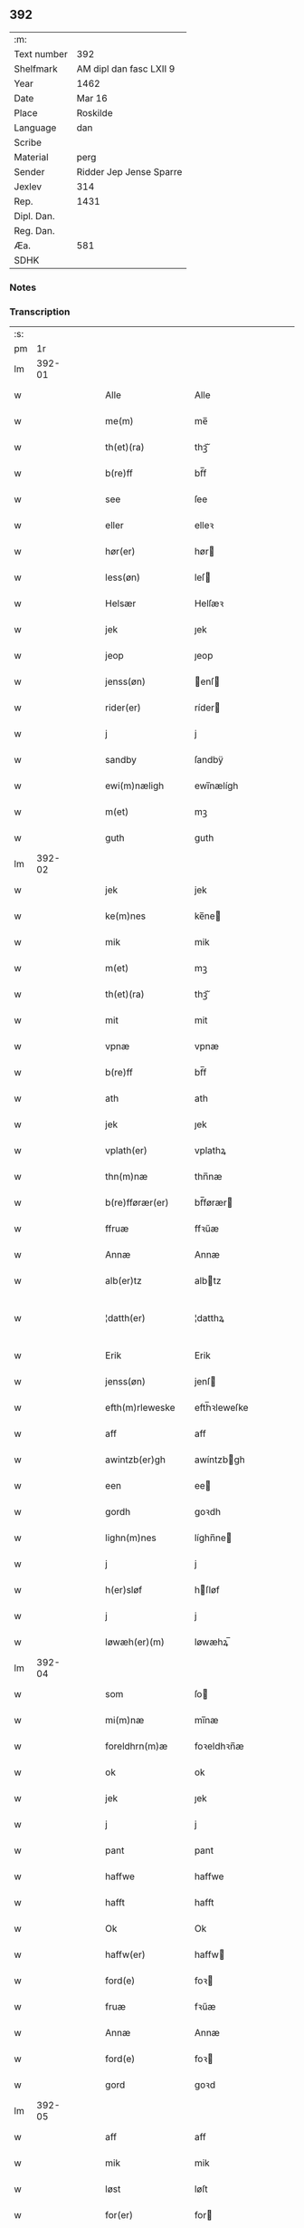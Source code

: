 ** 392
| :m:         |                         |
| Text number | 392                     |
| Shelfmark   | AM dipl dan fasc LXII 9 |
| Year        | 1462                    |
| Date        | Mar 16                  |
| Place       | Roskilde                |
| Language    | dan                     |
| Scribe      |                         |
| Material    | perg                    |
| Sender      | Ridder Jep Jense Sparre |
| Jexlev      | 314                     |
| Rep.        | 1431                    |
| Dipl. Dan.  |                         |
| Reg. Dan.   |                         |
| Æa.         | 581                     |
| SDHK        |                         |

*** Notes


*** Transcription
| :s: |        |   |   |   |   |                   |                |   |   |   |        |     |   |   |   |               |
| pm  |     1r |   |   |   |   |                   |                |   |   |   |        |     |   |   |   |               |
| lm  | 392-01 |   |   |   |   |                   |                |   |   |   |        |     |   |   |   |               |
| w   |        |   |   |   |   | Alle              | Alle           |   |   |   |        | dan |   |   |   |        392-01 |
| w   |        |   |   |   |   | me(m)             | me̅             |   |   |   |        | dan |   |   |   |        392-01 |
| w   |        |   |   |   |   | th(et)(ra)        | thꝫᷓ            |   |   |   |        | dan |   |   |   |        392-01 |
| w   |        |   |   |   |   | b(re)ff           | bf̅f            |   |   |   |        | dan |   |   |   |        392-01 |
| w   |        |   |   |   |   | see               | ſee            |   |   |   |        | dan |   |   |   |        392-01 |
| w   |        |   |   |   |   | eller             | elleꝛ          |   |   |   |        | dan |   |   |   |        392-01 |
| w   |        |   |   |   |   | hør(er)           | hør           |   |   |   |        | dan |   |   |   |        392-01 |
| w   |        |   |   |   |   | less(øn)          | leſ           |   |   |   |        | dan |   |   |   |        392-01 |
| w   |        |   |   |   |   | Helsær            | Helſæꝛ         |   |   |   |        | dan |   |   |   |        392-01 |
| w   |        |   |   |   |   | jek               | ȷek            |   |   |   |        | dan |   |   |   |        392-01 |
| w   |        |   |   |   |   | jeop              | ȷeop           |   |   |   |        | dan |   |   |   |        392-01 |
| w   |        |   |   |   |   | jenss(øn)         | enſ          |   |   |   |        | dan |   |   |   |        392-01 |
| w   |        |   |   |   |   | rider(er)         | ríder         |   |   |   |        | dan |   |   |   |        392-01 |
| w   |        |   |   |   |   | j                 | j              |   |   |   |        | dan |   |   |   |        392-01 |
| w   |        |   |   |   |   | sandby            | ſandbÿ         |   |   |   |        | dan |   |   |   |        392-01 |
| w   |        |   |   |   |   | ewi(m)næligh      | ewi̅nælígh      |   |   |   |        | dan |   |   |   |        392-01 |
| w   |        |   |   |   |   | m(et)             | mꝫ             |   |   |   |        | dan |   |   |   |        392-01 |
| w   |        |   |   |   |   | guth              | guth           |   |   |   |        | dan |   |   |   |        392-01 |
| lm  | 392-02 |   |   |   |   |                   |                |   |   |   |        |     |   |   |   |               |
| w   |        |   |   |   |   | jek               | jek            |   |   |   |        | dan |   |   |   |        392-02 |
| w   |        |   |   |   |   | ke(m)nes          | ke̅ne          |   |   |   |        | dan |   |   |   |        392-02 |
| w   |        |   |   |   |   | mik               | mik            |   |   |   |        | dan |   |   |   |        392-02 |
| w   |        |   |   |   |   | m(et)             | mꝫ             |   |   |   |        | dan |   |   |   |        392-02 |
| w   |        |   |   |   |   | th(et)(ra)        | thꝫᷓ            |   |   |   |        | dan |   |   |   |        392-02 |
| w   |        |   |   |   |   | mit               | mit            |   |   |   |        | dan |   |   |   |        392-02 |
| w   |        |   |   |   |   | vpnæ              | vpnæ           |   |   |   |        | dan |   |   |   |        392-02 |
| w   |        |   |   |   |   | b(re)ff           | bf̅f            |   |   |   |        | dan |   |   |   |        392-02 |
| w   |        |   |   |   |   | ath               | ath            |   |   |   |        | dan |   |   |   |        392-02 |
| w   |        |   |   |   |   | jek               | ȷek            |   |   |   |        | dan |   |   |   |        392-02 |
| w   |        |   |   |   |   | vplath(er)        | vplathꝝ        |   |   |   |        | dan |   |   |   |        392-02 |
| w   |        |   |   |   |   | thn(m)næ          | thn̅næ          |   |   |   |        | dan |   |   |   |        392-02 |
| w   |        |   |   |   |   | b(re)fførær(er)   | bf̅førær       |   |   |   |        | dan |   |   |   |        392-02 |
| w   |        |   |   |   |   | ffruæ             | ffꝛűæ          |   |   |   |        | dan |   |   |   |        392-02 |
| w   |        |   |   |   |   | Annæ              | Annæ           |   |   |   |        | dan |   |   |   |        392-02 |
| w   |        |   |   |   |   | alb(er)tz         | albtz         |   |   |   |        | dan |   |   |   |        392-02 |
| w   |        |   |   |   |   | ¦datth(er)        | ¦datthꝝ        |   |   |   |        | dan |   |   |   | 392-02—392-03 |
| w   |        |   |   |   |   | Erik              | Erik           |   |   |   |        | dan |   |   |   |        392-03 |
| w   |        |   |   |   |   | jenss(øn)         | jenſ          |   |   |   |        | dan |   |   |   |        392-03 |
| w   |        |   |   |   |   | efth(m)rleweske   | efth̅ꝛleweſke   |   |   |   |        | dan |   |   |   |        392-03 |
| w   |        |   |   |   |   | aff               | aff            |   |   |   |        | dan |   |   |   |        392-03 |
| w   |        |   |   |   |   | awintzb(er)gh     | awíntzbgh     |   |   |   |        | dan |   |   |   |        392-03 |
| w   |        |   |   |   |   | een               | ee            |   |   |   |        | dan |   |   |   |        392-03 |
| w   |        |   |   |   |   | gordh             | goꝛdh          |   |   |   |        | dan |   |   |   |        392-03 |
| w   |        |   |   |   |   | lighn(m)nes       | líghn̅ne       |   |   |   |        | dan |   |   |   |        392-03 |
| w   |        |   |   |   |   | j                 | j              |   |   |   |        | dan |   |   |   |        392-03 |
| w   |        |   |   |   |   | h(er)sløf         | hſløf         |   |   |   |        | dan |   |   |   |        392-03 |
| w   |        |   |   |   |   | j                 | j              |   |   |   |        | dan |   |   |   |        392-03 |
| w   |        |   |   |   |   | løwæh(er)(m)      | løwæhꝝ̅         |   |   |   |        | dan |   |   |   |        392-03 |
| lm  | 392-04 |   |   |   |   |                   |                |   |   |   |        |     |   |   |   |               |
| w   |        |   |   |   |   | som               | ſo            |   |   |   |        | dan |   |   |   |        392-04 |
| w   |        |   |   |   |   | mi(m)næ           | mi̅næ           |   |   |   |        | dan |   |   |   |        392-04 |
| w   |        |   |   |   |   | foreldhrn(m)æ     | foꝛeldhꝛn̅æ     |   |   |   |        | dan |   |   |   |        392-04 |
| w   |        |   |   |   |   | ok                | ok             |   |   |   |        | dan |   |   |   |        392-04 |
| w   |        |   |   |   |   | jek               | ȷek            |   |   |   |        | dan |   |   |   |        392-04 |
| w   |        |   |   |   |   | j                 | j              |   |   |   |        | dan |   |   |   |        392-04 |
| w   |        |   |   |   |   | pant              | pant           |   |   |   |        | dan |   |   |   |        392-04 |
| w   |        |   |   |   |   | haffwe            | haffwe         |   |   |   |        | dan |   |   |   |        392-04 |
| w   |        |   |   |   |   | hafft             | hafft          |   |   |   |        | dan |   |   |   |        392-04 |
| w   |        |   |   |   |   | Ok                | Ok             |   |   |   |        | dan |   |   |   |        392-04 |
| w   |        |   |   |   |   | haffw(er)         | haffw         |   |   |   |        | dan |   |   |   |        392-04 |
| w   |        |   |   |   |   | ford(e)           | foꝛ           |   |   |   | de-sup | dan |   |   |   |        392-04 |
| w   |        |   |   |   |   | fruæ              | fꝛűæ           |   |   |   |        | dan |   |   |   |        392-04 |
| w   |        |   |   |   |   | Annæ              | Annæ           |   |   |   |        | dan |   |   |   |        392-04 |
| w   |        |   |   |   |   | ford(e)           | foꝛ           |   |   |   | de-sup | dan |   |   |   |        392-04 |
| w   |        |   |   |   |   | gord              | goꝛd           |   |   |   |        | dan |   |   |   |        392-04 |
| lm  | 392-05 |   |   |   |   |                   |                |   |   |   |        |     |   |   |   |               |
| w   |        |   |   |   |   | aff               | aff            |   |   |   |        | dan |   |   |   |        392-05 |
| w   |        |   |   |   |   | mik               | mik            |   |   |   |        | dan |   |   |   |        392-05 |
| w   |        |   |   |   |   | løst              | løſt           |   |   |   |        | dan |   |   |   |        392-05 |
| w   |        |   |   |   |   | for(er)           | for           |   |   |   |        | dan |   |   |   |        392-05 |
| w   |        |   |   |   |   | xvi               | xvi            |   |   |   |        | dan |   |   |   |        392-05 |
| w   |        |   |   |   |   | lød(e)            | lø            |   |   |   |        | dan |   |   |   |        392-05 |
| w   |        |   |   |   |   | mark              | maꝛk           |   |   |   |        | dan |   |   |   |        392-05 |
| w   |        |   |   |   |   | loffleghe         | loffleghe      |   |   |   |        | dan |   |   |   |        392-05 |
| w   |        |   |   |   |   | saa               | ſaa            |   |   |   |        | dan |   |   |   |        392-05 |
| w   |        |   |   |   |   | mik               | mik            |   |   |   |        | dan |   |   |   |        392-05 |
| w   |        |   |   |   |   | aldel(is)(m)      | aldelꝭ̅         |   |   |   |        | dan |   |   |   |        392-05 |
| w   |        |   |   |   |   | nøwes             | nøweſ          |   |   |   |        | dan |   |   |   |        392-05 |
| w   |        |   |   |   |   | Tiil              | Tiil           |   |   |   |        | dan |   |   |   |        392-05 |
| w   |        |   |   |   |   | yth(m)rmær(er)    | yth̅ꝛmær       |   |   |   |        | dan |   |   |   |        392-05 |
| w   |        |   |   |   |   | forwæ⟨ ⟩          | foꝛwæ⟨ ⟩       |   |   |   |        | dan |   |   |   |        392-05 |
| lm  | 392-06 |   |   |   |   |                   |                |   |   |   |        |     |   |   |   |               |
| w   |        |   |   |   |   | ringh             | ríngh          |   |   |   |        | dan |   |   |   |        392-06 |
| w   |        |   |   |   |   | ok                | ok             |   |   |   |        | dan |   |   |   |        392-06 |
| w   |        |   |   |   |   | withni(m)gxbiwrdh | wíthni̅gxbíwꝛdh |   |   |   |        | dan |   |   |   |        392-06 |
| w   |        |   |   |   |   | hingh(er)         | hinghꝝ         |   |   |   |        | dan |   |   |   |        392-06 |
| w   |        |   |   |   |   | jek               | ȷek            |   |   |   |        | dan |   |   |   |        392-06 |
| w   |        |   |   |   |   | mit               | mit            |   |   |   |        | dan |   |   |   |        392-06 |
| w   |        |   |   |   |   | jndzegle          | ndzegle       |   |   |   |        | dan |   |   |   |        392-06 |
| w   |        |   |   |   |   | næthn(m)          | næth̅          |   |   |   |        | dan |   |   |   |        392-06 |
| w   |        |   |   |   |   | for(er)           | for           |   |   |   |        | dan |   |   |   |        392-06 |
| w   |        |   |   |   |   | th(et)(ra)        | thꝫᷓ            |   |   |   |        | dan |   |   |   |        392-06 |
| w   |        |   |   |   |   | b(re)ff           | bf̅f            |   |   |   |        | dan |   |   |   |        392-06 |
| w   |        |   |   |   |   | omwel             | omwel          |   |   |   |        | dan |   |   |   |        392-06 |
| w   |        |   |   |   |   | m(et)             | mꝫ             |   |   |   |        | dan |   |   |   |        392-06 |
| lm  | 392-07 |   |   |   |   |                   |                |   |   |   |        |     |   |   |   |               |
| w   |        |   |   |   |   | mij(m)            | mij̅            |   |   |   |        | dan |   |   |   |        392-07 |
| w   |        |   |   |   |   | kær(er)           | kær           |   |   |   |        | dan |   |   |   |        392-07 |
| w   |        |   |   |   |   | fathr(m)s         | fathꝛ̅         |   |   |   |        | dan |   |   |   |        392-07 |
| w   |        |   |   |   |   | jndzegle          | ndzegle       |   |   |   |        | dan |   |   |   |        392-07 |
| w   |        |   |   |   |   | ok                | ok             |   |   |   |        | dan |   |   |   |        392-07 |
| w   |        |   |   |   |   | heth(m)rligh      | heth̅ꝛligh      |   |   |   |        | dan |   |   |   |        392-07 |
| w   |        |   |   |   |   | mantz             | mantz          |   |   |   |        | dan |   |   |   |        392-07 |
| w   |        |   |   |   |   | jndzegle          | ȷndzegle       |   |   |   |        | dan |   |   |   |        392-07 |
| w   |        |   |   |   |   | h(m)              | h̅              |   |   |   |        | dan |   |   |   |        392-07 |
| w   |        |   |   |   |   | p(er)             | ꝑ              |   |   |   |        | dan |   |   |   |        392-07 |
| w   |        |   |   |   |   | stirm             | ſtır          |   |   |   |        | dan |   |   |   |        392-07 |
| w   |        |   |   |   |   | vicaris           | vicaris        |   |   |   |        | dan |   |   |   |        392-07 |
| w   |        |   |   |   |   | j                 | ȷ              |   |   |   |        | dan |   |   |   |        392-07 |
| w   |        |   |   |   |   | Rosk(is)          | Roſkꝭ          |   |   |   |        | dan |   |   |   |        392-07 |
| w   |        |   |   |   |   | Dat(m)            | Datͫ            |   |   |   |        | dan |   |   |   |        392-07 |
| lm  | 392-08 |   |   |   |   |                   |                |   |   |   |        |     |   |   |   |               |
| w   |        |   |   |   |   | Roskild(e)        | Roſkıl        |   |   |   |        | dan |   |   |   |        392-08 |
| w   |        |   |   |   |   | Anno              | Anno           |   |   |   |        | dan |   |   |   |        392-08 |
| w   |        |   |   |   |   | dn(m)j            | dn̅ȷ            |   |   |   |        | dan |   |   |   |        392-08 |
| w   |        |   |   |   |   | mcdlxij(o)        | cdlxıȷͦ        |   |   |   |        | dan |   |   |   |        392-08 |
| w   |        |   |   |   |   | in                | i             |   |   |   |        | dan |   |   |   |        392-08 |
| w   |        |   |   |   |   | p(ro)festo        | ꝓfeſto         |   |   |   |        | dan |   |   |   |        392-08 |
| w   |        |   |   |   |   | bt(m)e            | bt̅e            |   |   |   |        | dan |   |   |   |        392-08 |
| w   |        |   |   |   |   | g(er)trud(e)      | gtrǔ         |   |   |   |        | dan |   |   |   |        392-08 |
| w   |        |   |   |   |   | v(er)ginis        | vgini        |   |   |   |        | dan |   |   |   |        392-08 |
| w   |        |   |   |   |   | glo(m)se          | glo̅ſe          |   |   |   |        | dan |   |   |   |        392-08 |
| :e: |        |   |   |   |   |                   |                |   |   |   |        |     |   |   |   |               |
